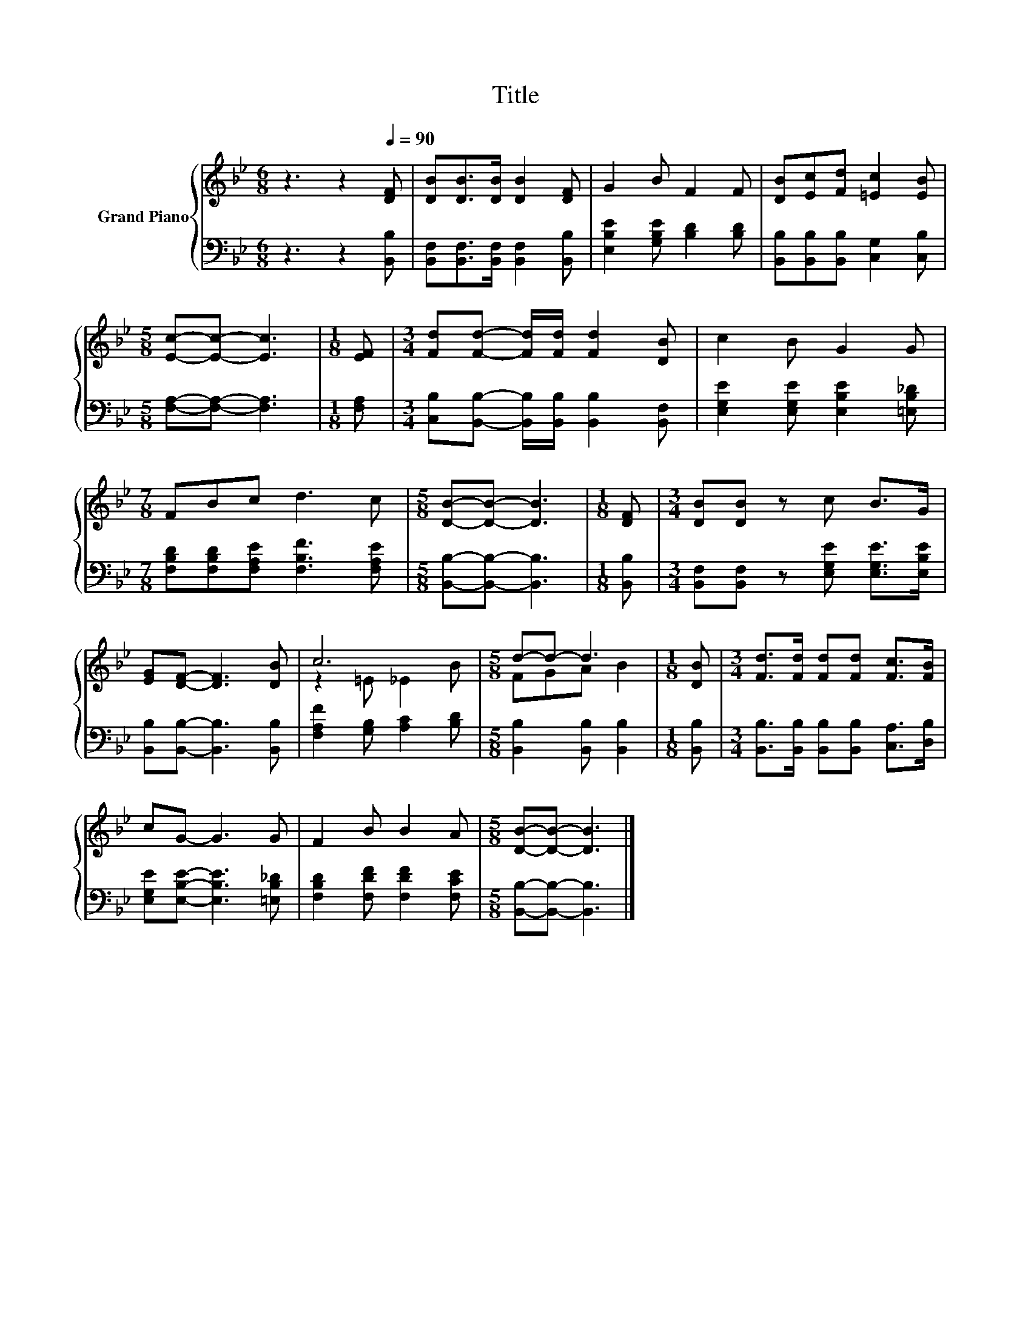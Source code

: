 X:1
T:Title
%%score { ( 1 3 ) | 2 }
L:1/8
M:6/8
K:Bb
V:1 treble nm="Grand Piano"
V:3 treble 
V:2 bass 
V:1
 z3 z2[Q:1/4=90] [DF] | [DB][DB]>[DB] [DB]2 [DF] | G2 B F2 F | [DB][Ec][Fd] [=Ec]2 [EB] | %4
[M:5/8] [Ec]-[Ec]- [Ec]3 |[M:1/8] [EF] |[M:3/4] [Fd][Fd]- [Fd]/[Fd]/ [Fd]2 [DB] | c2 B G2 G | %8
[M:7/8] FBc d3 c |[M:5/8] [DB]-[DB]- [DB]3 |[M:1/8] [DF] |[M:3/4] [DB][DB] z c B>G | %12
 [EG][DF]- [DF]3 [DB] | c6 |[M:5/8] d-d- d3 |[M:1/8] [DB] |[M:3/4] [Fd]>[Fd] [Fd][Fd] [Fc]>[FB] | %17
 cG- G3 G | F2 B B2 A |[M:5/8] [DB]-[DB]- [DB]3 |] %20
V:2
 z3 z2 [B,,B,] | [B,,F,][B,,F,]>[B,,F,] [B,,F,]2 [B,,B,] | [E,B,E]2 [G,B,E] [B,D]2 [B,D] | %3
 [B,,B,][B,,B,][B,,B,] [C,G,]2 [C,B,] |[M:5/8] [F,A,]-[F,A,]- [F,A,]3 |[M:1/8] [F,A,] | %6
[M:3/4] [C,B,][B,,B,]- [B,,B,]/[B,,B,]/ [B,,B,]2 [B,,F,] | [E,G,E]2 [E,G,E] [E,B,E]2 [=E,B,_D] | %8
[M:7/8] [F,B,D][F,B,D][F,A,E] [F,B,F]3 [F,A,E] |[M:5/8] [B,,B,]-[B,,B,]- [B,,B,]3 | %10
[M:1/8] [B,,B,] |[M:3/4] [B,,F,][B,,F,] z [E,G,E] [E,G,E]>[E,B,E] | %12
 [B,,B,][B,,B,]- [B,,B,]3 [B,,B,] | [F,A,F]2 [G,B,] [A,C]2 [B,D] | %14
[M:5/8] [B,,B,]2 [B,,B,] [B,,B,]2 |[M:1/8] [B,,B,] | %16
[M:3/4] [B,,B,]>[B,,B,] [B,,B,][B,,B,] [C,A,]>[D,B,] | [E,G,E][E,B,E]- [E,B,E]3 [=E,B,_D] | %18
 [F,B,D]2 [F,DF] [F,DF]2 [F,CE] |[M:5/8] [B,,B,]-[B,,B,]- [B,,B,]3 |] %20
V:3
 x6 | x6 | x6 | x6 |[M:5/8] x5 |[M:1/8] x |[M:3/4] x6 | x6 |[M:7/8] x7 |[M:5/8] x5 |[M:1/8] x | %11
[M:3/4] x6 | x6 | z2 =E _E2 B |[M:5/8] FGA B2 |[M:1/8] x |[M:3/4] x6 | x6 | x6 |[M:5/8] x5 |] %20

